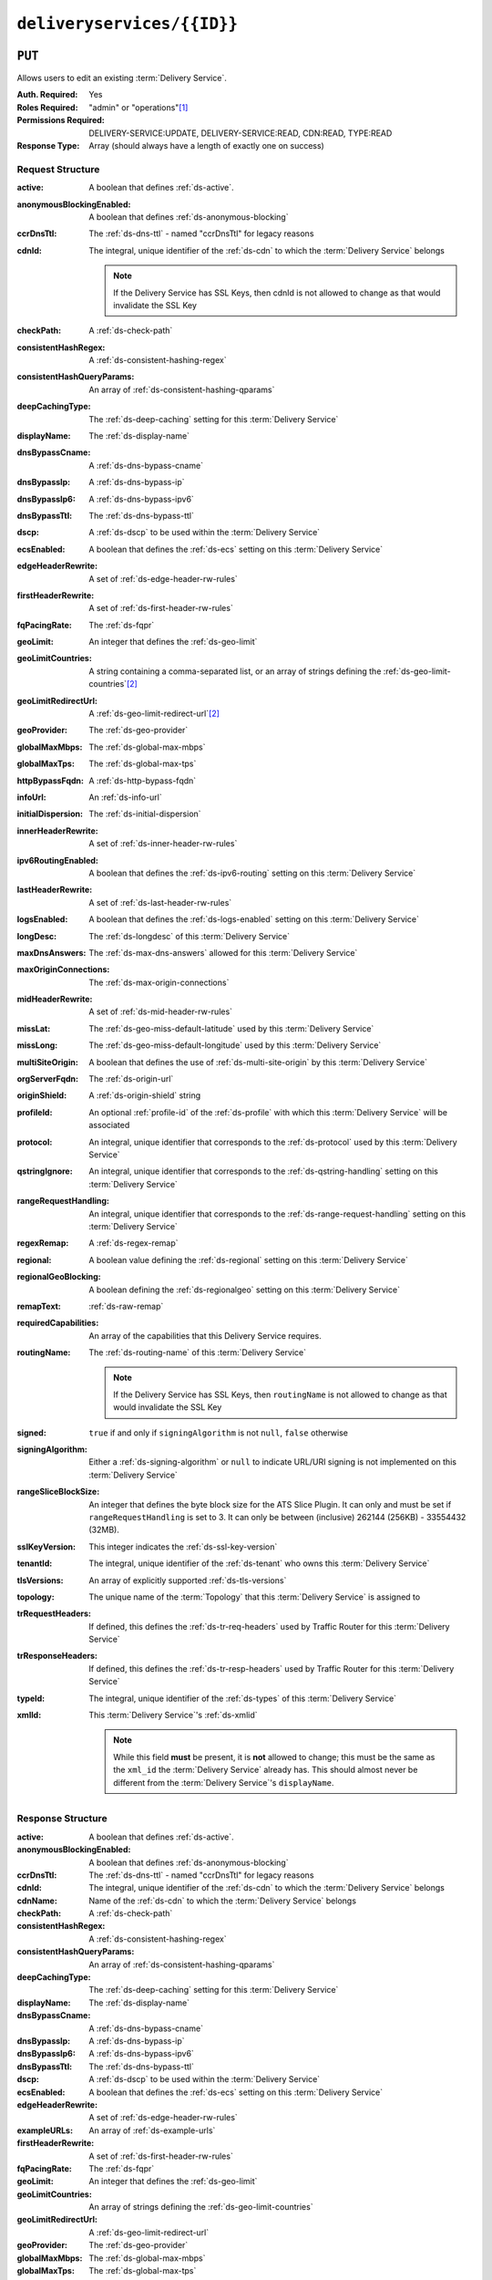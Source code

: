 ..
..
.. Licensed under the Apache License, Version 2.0 (the "License");
.. you may not use this file except in compliance with the License.
.. You may obtain a copy of the License at
..
..     http://www.apache.org/licenses/LICENSE-2.0
..
.. Unless required by applicable law or agreed to in writing, software
.. distributed under the License is distributed on an "AS IS" BASIS,
.. WITHOUT WARRANTIES OR CONDITIONS OF ANY KIND, either express or implied.
.. See the License for the specific language governing permissions and
.. limitations under the License.
..

.. _to-api-v4-deliveryservices-id:

***************************
``deliveryservices/{{ID}}``
***************************

``PUT``
=======
Allows users to edit an existing :term:`Delivery Service`.

:Auth. Required: Yes
:Roles Required: "admin" or "operations"\ [#tenancy]_
:Permissions Required: DELIVERY-SERVICE:UPDATE, DELIVERY-SERVICE:READ, CDN:READ, TYPE:READ
:Response Type:  Array (should always have a length of exactly one on success)

Request Structure
-----------------
:active:                   A boolean that defines :ref:`ds-active`.
:anonymousBlockingEnabled: A boolean that defines :ref:`ds-anonymous-blocking`
:ccrDnsTtl:                 The :ref:`ds-dns-ttl` - named "ccrDnsTtl" for legacy reasons
:cdnId:                     The integral, unique identifier of the :ref:`ds-cdn` to which the :term:`Delivery Service` belongs

		.. note:: If the Delivery Service has SSL Keys, then cdnId is not allowed to change as that would invalidate the SSL Key

:checkPath:                 A :ref:`ds-check-path`
:consistentHashRegex:       A :ref:`ds-consistent-hashing-regex`
:consistentHashQueryParams: An array of :ref:`ds-consistent-hashing-qparams`
:deepCachingType:           The :ref:`ds-deep-caching` setting for this :term:`Delivery Service`
:displayName:               The :ref:`ds-display-name`
:dnsBypassCname:            A :ref:`ds-dns-bypass-cname`
:dnsBypassIp:               A :ref:`ds-dns-bypass-ip`
:dnsBypassIp6:              A :ref:`ds-dns-bypass-ipv6`
:dnsBypassTtl:              The :ref:`ds-dns-bypass-ttl`
:dscp:                      A :ref:`ds-dscp` to be used within the :term:`Delivery Service`
:ecsEnabled:                A boolean that defines the :ref:`ds-ecs` setting on this :term:`Delivery Service`
:edgeHeaderRewrite:         A set of :ref:`ds-edge-header-rw-rules`
:firstHeaderRewrite:        A set of :ref:`ds-first-header-rw-rules`
:fqPacingRate:              The :ref:`ds-fqpr`
:geoLimit:                  An integer that defines the :ref:`ds-geo-limit`
:geoLimitCountries:         A string containing a comma-separated list, or an array of strings defining the :ref:`ds-geo-limit-countries`\ [#geolimit]_
:geoLimitRedirectUrl:       A :ref:`ds-geo-limit-redirect-url`\ [#geolimit]_
:geoProvider:               The :ref:`ds-geo-provider`
:globalMaxMbps:             The :ref:`ds-global-max-mbps`
:globalMaxTps:              The :ref:`ds-global-max-tps`
:httpBypassFqdn:            A :ref:`ds-http-bypass-fqdn`
:infoUrl:                   An :ref:`ds-info-url`
:initialDispersion:         The :ref:`ds-initial-dispersion`
:innerHeaderRewrite:        A set of :ref:`ds-inner-header-rw-rules`
:ipv6RoutingEnabled:        A boolean that defines the :ref:`ds-ipv6-routing` setting on this :term:`Delivery Service`
:lastHeaderRewrite:         A set of :ref:`ds-last-header-rw-rules`
:logsEnabled:               A boolean that defines the :ref:`ds-logs-enabled` setting on this :term:`Delivery Service`
:longDesc:                  The :ref:`ds-longdesc` of this :term:`Delivery Service`
:maxDnsAnswers:             The :ref:`ds-max-dns-answers` allowed for this :term:`Delivery Service`
:maxOriginConnections:      The :ref:`ds-max-origin-connections`
:midHeaderRewrite:          A set of :ref:`ds-mid-header-rw-rules`
:missLat:                   The :ref:`ds-geo-miss-default-latitude` used by this :term:`Delivery Service`
:missLong:                  The :ref:`ds-geo-miss-default-longitude` used by this :term:`Delivery Service`
:multiSiteOrigin:           A boolean that defines the use of :ref:`ds-multi-site-origin` by this :term:`Delivery Service`
:orgServerFqdn:             The :ref:`ds-origin-url`
:originShield:              A :ref:`ds-origin-shield` string
:profileId:                 An optional :ref:`profile-id` of the :ref:`ds-profile` with which this :term:`Delivery Service` will be associated
:protocol:                  An integral, unique identifier that corresponds to the :ref:`ds-protocol` used by this :term:`Delivery Service`
:qstringIgnore:             An integral, unique identifier that corresponds to the :ref:`ds-qstring-handling` setting on this :term:`Delivery Service`
:rangeRequestHandling:      An integral, unique identifier that corresponds to the :ref:`ds-range-request-handling` setting on this :term:`Delivery Service`
:regexRemap:                A :ref:`ds-regex-remap`
:regional:                  A boolean value defining the :ref:`ds-regional` setting on this :term:`Delivery Service`
:regionalGeoBlocking:       A boolean defining the :ref:`ds-regionalgeo` setting on this :term:`Delivery Service`
:remapText:                 :ref:`ds-raw-remap`
:requiredCapabilities:      An array of the capabilities that this Delivery Service requires.

	.. versionadded:: 4.1

:routingName:               The :ref:`ds-routing-name` of this :term:`Delivery Service`

		.. note:: If the Delivery Service has SSL Keys, then ``routingName`` is not allowed to change as that would invalidate the SSL Key

:signed:              ``true`` if  and only if ``signingAlgorithm`` is not ``null``, ``false`` otherwise
:signingAlgorithm:    Either a :ref:`ds-signing-algorithm` or ``null`` to indicate URL/URI signing is not implemented on this :term:`Delivery Service`
:rangeSliceBlockSize: An integer that defines the byte block size for the ATS Slice Plugin. It can only and must be set if ``rangeRequestHandling`` is set to 3. It can only be between (inclusive) 262144 (256KB) - 33554432 (32MB).
:sslKeyVersion:       This integer indicates the :ref:`ds-ssl-key-version`
:tenantId:            The integral, unique identifier of the :ref:`ds-tenant` who owns this :term:`Delivery Service`
:tlsVersions:         An array of explicitly supported :ref:`ds-tls-versions`

	.. versionadded:: 4.0

:topology:          The unique name of the :term:`Topology` that this :term:`Delivery Service` is assigned to
:trRequestHeaders:  If defined, this defines the :ref:`ds-tr-req-headers` used by Traffic Router for this :term:`Delivery Service`
:trResponseHeaders: If defined, this defines the :ref:`ds-tr-resp-headers` used by Traffic Router for this :term:`Delivery Service`
:typeId:            The integral, unique identifier of the :ref:`ds-types` of this :term:`Delivery Service`
:xmlId:             This :term:`Delivery Service`'s :ref:`ds-xmlid`

	.. note:: While this field **must** be present, it is **not** allowed to change; this must be the same as the ``xml_id`` the :term:`Delivery Service` already has. This should almost never be different from the :term:`Delivery Service`'s ``displayName``.


.. code-block:: http
	:caption: Request Example

	PUT /api/4.1/deliveryservices/6 HTTP/1.1
	Host: trafficops.infra.ciab.test
	User-Agent: python-requests/2.24.0
	Accept-Encoding: gzip, deflate
	Accept: */*
	Connection: keep-alive
	Cookie: mojolicious=...
	Content-Length: 1585
	Content-Type: application/json

	{
		"active": false,
		"anonymousBlockingEnabled": false,
		"ccrDnsTtl": null,
		"cdnId": 2,
		"checkPath": null,
		"consistentHashRegex": null,
		"consistentHashQueryParams": [],
		"deepCachingType": "NEVER",
		"displayName": "test",
		"dnsBypassCname": null,
		"dnsBypassIp": null,
		"dnsBypassIp6": null,
		"dnsBypassTtl": null,
		"dscp": 0,
		"ecsEnabled": true,
		"edgeHeaderRewrite": null,
		"firstHeaderRewrite": null,
		"fqPacingRate": null,
		"geoLimit": 0,
		"geoLimitCountries": null,
		"geoLimitRedirectUrl": null,
		"geoProvider": 0,
		"globalMaxMbps": null,
		"globalMaxTps": null,
		"httpBypassFqdn": null,
		"infoUrl": null,
		"initialDispersion": 1,
		"innerHeaderRewrite": null,
		"ipv6RoutingEnabled": false,
		"lastHeaderRewrite": null,
		"logsEnabled": true,
		"longDesc": "A Delivery Service created expressly for API documentation examples",
		"maxDnsAnswers": null,
		"missLat": 0,
		"missLong": 0,
		"maxOriginConnections": 0,
		"maxRequestHeaderBytes": 131072,
		"midHeaderRewrite": null,
		"multiSiteOrigin": false,
		"orgServerFqdn": "http://origin.infra.ciab.test",
		"originShield": null,
		"profileId": null,
		"protocol": 0,
		"qstringIgnore": 0,
		"rangeRequestHandling": 0,
		"regexRemap": null,
		"regional": false,
		"regionalGeoBlocking": false,
		"requiredCapabilities": [],
		"routingName": "test",
		"serviceCategory": null,
		"signed": false,
		"signingAlgorithm": null,
		"rangeSliceBlockSize": null,
		"sslKeyVersion": null,
		"tenant": "root",
		"tenantId": 1,
		"tlsVersions": null,
		"topology": null,
		"trRequestHeaders": null,
		"trResponseHeaders": null,
		"type": "HTTP",
		"typeId": 1,
		"xmlId": "test"
	}


Response Structure
------------------
:active:                   A boolean that defines :ref:`ds-active`.
:anonymousBlockingEnabled: A boolean that defines :ref:`ds-anonymous-blocking`
:ccrDnsTtl:                 The :ref:`ds-dns-ttl` - named "ccrDnsTtl" for legacy reasons
:cdnId:                     The integral, unique identifier of the :ref:`ds-cdn` to which the :term:`Delivery Service` belongs
:cdnName:                   Name of the :ref:`ds-cdn` to which the :term:`Delivery Service` belongs
:checkPath:                 A :ref:`ds-check-path`
:consistentHashRegex:       A :ref:`ds-consistent-hashing-regex`
:consistentHashQueryParams: An array of :ref:`ds-consistent-hashing-qparams`
:deepCachingType:           The :ref:`ds-deep-caching` setting for this :term:`Delivery Service`
:displayName:               The :ref:`ds-display-name`
:dnsBypassCname:            A :ref:`ds-dns-bypass-cname`
:dnsBypassIp:               A :ref:`ds-dns-bypass-ip`
:dnsBypassIp6:              A :ref:`ds-dns-bypass-ipv6`
:dnsBypassTtl:              The :ref:`ds-dns-bypass-ttl`
:dscp:                      A :ref:`ds-dscp` to be used within the :term:`Delivery Service`
:ecsEnabled:                A boolean that defines the :ref:`ds-ecs` setting on this :term:`Delivery Service`
:edgeHeaderRewrite:         A set of :ref:`ds-edge-header-rw-rules`
:exampleURLs:               An array of :ref:`ds-example-urls`
:firstHeaderRewrite:        A set of :ref:`ds-first-header-rw-rules`
:fqPacingRate:              The :ref:`ds-fqpr`
:geoLimit:                  An integer that defines the :ref:`ds-geo-limit`
:geoLimitCountries:         An array of strings defining the :ref:`ds-geo-limit-countries`
:geoLimitRedirectUrl:       A :ref:`ds-geo-limit-redirect-url`
:geoProvider:               The :ref:`ds-geo-provider`
:globalMaxMbps:             The :ref:`ds-global-max-mbps`
:globalMaxTps:              The :ref:`ds-global-max-tps`
:httpBypassFqdn:            A :ref:`ds-http-bypass-fqdn`
:id:                        An integral, unique identifier for this :term:`Delivery Service`
:infoUrl:                   An :ref:`ds-info-url`
:initialDispersion:         The :ref:`ds-initial-dispersion`
:innerHeaderRewrite:        A set of :ref:`ds-inner-header-rw-rules`
:ipv6RoutingEnabled:        A boolean that defines the :ref:`ds-ipv6-routing` setting on this :term:`Delivery Service`
:lastHeaderRewrite:         A set of :ref:`ds-last-header-rw-rules`
:lastUpdated:               The date and time at which this :term:`Delivery Service` was last updated, in :RFC:`3339` format

	.. versionchanged:: 4.0
		Prior to API version 4.0, this property used :ref:`non-rfc-datetime`.

:logsEnabled: A boolean that defines the :ref:`ds-logs-enabled` setting on this :term:`Delivery Service`
:longDesc:    The :ref:`ds-longdesc` of this :term:`Delivery Service`
:matchList:   The :term:`Delivery Service`'s :ref:`ds-matchlist`

	:pattern:   A regular expression - the use of this pattern is dependent on the ``type`` field (backslashes are escaped)
	:setNumber: An integer that provides explicit ordering of :ref:`ds-matchlist` items - this is used as a priority ranking by Traffic Router, and is not guaranteed to correspond to the ordering of items in the array.
	:type:      The type of match performed using ``pattern``.

:maxDnsAnswers:         The :ref:`ds-max-dns-answers` allowed for this :term:`Delivery Service`
:maxOriginConnections:  The :ref:`ds-max-origin-connections`
:maxRequestHeaderBytes: The :ref:`ds-max-request-header-bytes`
:midHeaderRewrite:      A set of :ref:`ds-mid-header-rw-rules`
:missLat:               The :ref:`ds-geo-miss-default-latitude` used by this :term:`Delivery Service`
:missLong:              The :ref:`ds-geo-miss-default-longitude` used by this :term:`Delivery Service`
:multiSiteOrigin:       A boolean that defines the use of :ref:`ds-multi-site-origin` by this :term:`Delivery Service`
:orgServerFqdn:         The :ref:`ds-origin-url`
:originShield:          A :ref:`ds-origin-shield` string
:profileDescription:    The :ref:`profile-description` of the :ref:`ds-profile` with which this :term:`Delivery Service` is associated
:profileId:             The :ref:`profile-id` of the :ref:`ds-profile` with which this :term:`Delivery Service` is associated
:profileName:           The :ref:`profile-name` of the :ref:`ds-profile` with which this :term:`Delivery Service` is associated
:protocol:              An integral, unique identifier that corresponds to the :ref:`ds-protocol` used by this :term:`Delivery Service`
:qstringIgnore:         An integral, unique identifier that corresponds to the :ref:`ds-qstring-handling` setting on this :term:`Delivery Service`
:rangeRequestHandling:  An integral, unique identifier that corresponds to the :ref:`ds-range-request-handling` setting on this :term:`Delivery Service`
:regexRemap:            A :ref:`ds-regex-remap`
:regional:              A boolean value defining the :ref:`ds-regional` setting on this :term:`Delivery Service`
:regionalGeoBlocking:   A boolean defining the :ref:`ds-regionalgeo` setting on this :term:`Delivery Service`
:requiredCapabilities:  An array of the capabilities that this Delivery Service requires.

	.. versionadded:: 4.1

:remapText:             :ref:`ds-raw-remap`
:serviceCategory:       The name of the :ref:`ds-service-category` with which the :term:`Delivery Service` is associated
:signed:                ``true`` if  and only if ``signingAlgorithm`` is not ``null``, ``false`` otherwise
:signingAlgorithm:      Either a :ref:`ds-signing-algorithm` or ``null`` to indicate URL/URI signing is not implemented on this :term:`Delivery Service`
:rangeSliceBlockSize:   An integer that defines the byte block size for the ATS Slice Plugin. It can only and must be set if ``rangeRequestHandling`` is set to 3.
:sslKeyVersion:         This integer indicates the :ref:`ds-ssl-key-version`
:tenantId:              The integral, unique identifier of the :ref:`ds-tenant` who owns this :term:`Delivery Service`
:tlsVersions:           An array of explicitly supported :ref:`ds-tls-versions`

	.. versionadded:: 4.0

:topology:          The unique name of the :term:`Topology` that this :term:`Delivery Service` is assigned to
:trRequestHeaders:  If defined, this defines the :ref:`ds-tr-req-headers` used by Traffic Router for this :term:`Delivery Service`
:trResponseHeaders: If defined, this defines the :ref:`ds-tr-resp-headers` used by Traffic Router for this :term:`Delivery Service`
:type:              The :ref:`ds-types` of this :term:`Delivery Service`
:typeId:            The integral, unique identifier of the :ref:`ds-types` of this :term:`Delivery Service`
:xmlId:             This :term:`Delivery Service`'s :ref:`ds-xmlid`

.. code-block:: http
	:caption: Response Example

	HTTP/1.1 200 OK
	Access-Control-Allow-Credentials: true
	Access-Control-Allow-Headers: Origin, X-Requested-With, Content-Type, Accept, Set-Cookie, Cookie
	Access-Control-Allow-Methods: POST,GET,OPTIONS,PUT,DELETE
	Access-Control-Allow-Origin: *
	Content-Encoding: gzip
	Content-Type: application/json
	Permissions-Policy: interest-cohort=()
	Set-Cookie: mojolicious=...; Path=/; Expires=Tue, 08 Jun 2021 00:34:04 GMT; Max-Age=3600; HttpOnly
	Vary: Accept-Encoding
	Whole-Content-Sha512: tTncbRoJR+pyykVbEc6nWyoFnhlJzsbge9hVZfw+WK28rzSGECZ/Q4zXTQtFjHWY5G+0Rk4w9GKrSFK3k+u5Ng==
	X-Server-Name: traffic_ops_golang/
	Date: Mon, 07 Jun 2021 23:34:04 GMT
	Content-Length: 840

	{ "alerts": [
		{
			"text": "Delivery Service update was successful",
			"level": "success"
		}
	],
	"response": [{
		"active": false,
		"anonymousBlockingEnabled": false,
		"ccrDnsTtl": null,
		"cdnId": 2,
		"cdnName": null,
		"checkPath": null,
		"consistentHashQueryParams": [],
		"consistentHashRegex": null,
		"deepCachingType": "NEVER",
		"displayName": "test",
		"dnsBypassCname": null,
		"dnsBypassIp": null,
		"dnsBypassIp6": null,
		"dnsBypassTtl": null,
		"dscp": 0,
		"ecsEnabled": true,
		"edgeHeaderRewrite": null,
		"exampleURLs": null,
		"firstHeaderRewrite": null,
		"fqPacingRate": null,
		"geoLimit": 0,
		"geoLimitCountries": null,
		"geoLimitRedirectURL": null,
		"geoProvider": 0,
		"globalMaxMbps": null,
		"globalMaxTps": null,
		"httpBypassFqdn": null,
		"id": 6,
		"infoUrl": null,
		"initialDispersion": 1,
		"innerHeaderRewrite": null,
		"ipv6RoutingEnabled": false,
		"lastHeaderRewrite": null,
		"lastUpdated": "2021-06-07T23:34:04.831215Z",
		"logsEnabled": true,
		"longDesc": "A Delivery Service created expressly for API documentation examples",
		"matchList": [
			{
				"type": "HOST_REGEXP",
				"setNumber": 0,
				"pattern": ".*\\.test\\..*"
			}
		],
		"maxDnsAnswers": null,
		"maxOriginConnections": 0,
		"maxRequestHeaderBytes": 131072,
		"midHeaderRewrite": null,
		"missLat": 0,
		"missLong": 0,
		"multiSiteOrigin": false,
		"originShield": null,
		"orgServerFqdn": "http://origin.infra.ciab.test",
		"profileDescription": null,
		"profileId": null,
		"profileName": null,
		"protocol": 0,
		"qstringIgnore": 0,
		"rangeRequestHandling": 0,
		"rangeSliceBlockSize": null,
		"regexRemap": null,
		"regional": false,
		"regionalGeoBlocking": false,
		"remapText": null,
		"requiredCapabilities": [],
		"routingName": "test",
		"serviceCategory": null,
		"signed": false,
		"signingAlgorithm": null,
		"sslKeyVersion": null,
		"tenant": "root",
		"tenantId": 1,
		"tlsVersions": null,
		"topology": null,
		"trResponseHeaders": null,
		"trRequestHeaders": null,
		"type": "HTTP",
		"typeId": 1,
		"xmlId": "test"
	}]}


``DELETE``
==========
Deletes the target :term:`Delivery Service`

:Auth. Required: Yes
:Roles Required: "admin" or "operations"\ [#tenancy]_
:Permissions Required: DELIVERY-SERVICE:DELETE, DELIVERY-SERVICE:READ, CDN:READ, TYPE:READ
:Response Type:  ``undefined``

Request Structure
-----------------
.. table:: Request Path Parameters

	+------+-------------------------------------------------------------------------------+
	| Name | Description                                                                   |
	+======+===============================================================================+
	| ID   | The integral, unique identifier of the :term:`Delivery Service` to be deleted |
	+------+-------------------------------------------------------------------------------+

.. code-block:: http
	:caption: Request Example

	DELETE /api/4.1/deliveryservices/2 HTTP/1.1
	Host: trafficops.infra.ciab.test
	User-Agent: curl/7.47.0
	Accept: */*
	Cookie: mojolicious=...


Response Structure
------------------
.. code-block:: http
	:caption: Response Example

	HTTP/1.1 200 OK
	Access-Control-Allow-Credentials: true
	Access-Control-Allow-Headers: Origin, X-Requested-With, Content-Type, Accept, Set-Cookie, Cookie
	Access-Control-Allow-Methods: POST,GET,OPTIONS,PUT,DELETE
	Access-Control-Allow-Origin: *
	Content-Type: application/json
	Set-Cookie: mojolicious=...; Path=/; Expires=Mon, 18 Nov 2019 17:40:54 GMT; Max-Age=3600; HttpOnly
	Whole-Content-Sha512: w9NlQpJJEl56r6iYq/fk8o5WfAXeUS5XR9yDHvKUgPO8lYEo8YyftaSF0MPFseeOk60dk6kQo+MLYTDIAhhRxw==
	X-Server-Name: traffic_ops_golang/
	Date: Tue, 20 Nov 2018 14:56:37 GMT
	Content-Length: 57

	{ "alerts": [
		{
			"text": "ds was deleted.",
			"level": "success"
		}
	]}


.. [#tenancy] Only those :term:`Delivery Services` assigned to :term:`Tenants` that are the requesting user's :term:`Tenant` or children thereof will appear in the output of a ``GET`` request, and the same constraints are placed on the allowed values of the ``tenantId`` field of a ``PUT`` request to update a new :term:`Delivery Service`. Furthermore, the only :term:`Delivery Services` a user may delete are those assigned to a :term:`Tenant` that is either the same :term:`Tenant` as the user's :term:`Tenant`, or a descendant thereof.
.. [#geoLimit] These fields must be defined if and only if ``geoLimit`` is non-zero
